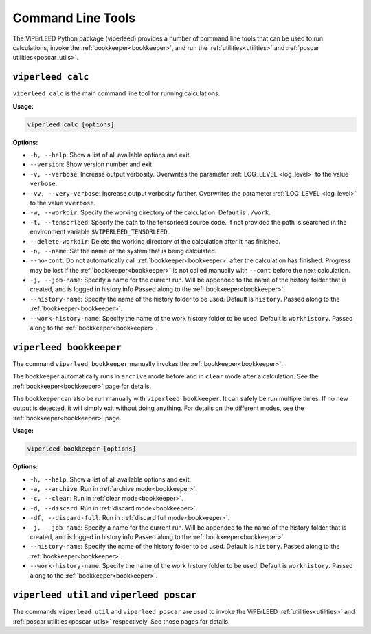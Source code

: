 .. _command_line_tools:

Command Line Tools
==================

.. todo:: viperleed gui

The ViPErLEED Python package (viperleed) provides a number of command line tools that can be used to run calculations, invoke the :ref:`bookkeeper<bookkeeper>`, and run the :ref:`utilities<utilities>` and :ref:`poscar utilities<poscar_utils>`.


.. _cli_calc:

``viperleed calc``
------------------

``viperleed calc`` is the main command line tool for running calculations.

**Usage:**

.. code-block:: console

    viperleed calc [options]

**Options:**

- ``-h, --help``: Show a list of all available options and exit.
- ``--version``: Show version number and exit.
- ``-v, --verbose``: Increase output verbosity.
  Overwrites the parameter :ref:`LOG_LEVEL <log_level>` to the value ``verbose``.
- ``-vv, --very-verbose``: Increase output verbosity further.
  Overwrites the parameter :ref:`LOG_LEVEL <log_level>` to the value ``vverbose``.
- ``-w, --workdir``: Specify the working directory of the calculation.
  Default is ``./work``.
- ``-t, --tensorleed``: Specify the path to the tensorleed source code.
  If not provided the path is searched in the environment variable ``$VIPERLEED_TENSORLEED``.
- ``--delete-workdir``: Delete the working directory of the calculation after it has finished.
- ``-n, --name``: Set the name of the system that is being calculated.
- ``--no-cont``: Do not automatically call :ref:`bookkeeper<bookkeeper>` after the calculation has finished.
  Progress may be lost if the :ref:`bookkeeper<bookkeeper>` is not called manually with ``--cont`` before the next calculation.
- ``-j, --job-name``: Specify a name for the current run.
  Will be appended to the name of the history folder that is created, and is logged in history.info
  Passed along to the :ref:`bookkeeper<bookkeeper>`.
- ``--history-name``: Specify the name of the history folder to be used.
  Default is ``history``.
  Passed along to the :ref:`bookkeeper<bookkeeper>`.
- ``--work-history-name``: Specify the name of the work history folder to be used.
  Default is ``workhistory``.
  Passed along to the :ref:`bookkeeper<bookkeeper>`.


.. _cli_bookkeeper:

``viperleed bookkeeper``
------------------------

The command ``viperleed bookkeeper`` manually invokes the
:ref:`bookkeeper<bookkeeper>`.

The bookkeeper automatically runs in ``archive`` mode before and in
``clear`` mode after a calculation.
See the :ref:`bookkeeper<bookkeeper>` page for details.

The bookkeeper can also be run manually with ``viperleed bookkeeper``.
It can safely be run multiple times.
If no new output is detected, it will simply exit without doing anything.
For details on the different modes, see the :ref:`bookkeeper<bookkeeper>` page.

**Usage:**

.. code-block:: console

    viperleed bookkeeper [options]

**Options:**

- ``-h, --help``: Show a list of all available options and exit.
- ``-a, --archive``: Run in :ref:`archive mode<bookkeeper>`.
- ``-c, --clear``: Run in :ref:`clear mode<bookkeeper>`.
- ``-d, --discard``: Run in :ref:`discard mode<bookkeeper>`.
- ``-df, --discard-full``: Run in :ref:`discard full mode<bookkeeper>`.
- ``-j, --job-name``: Specify a name for the current run.
  Will be appended to the name of the history folder that is created, and is
  logged in history.info
  Passed along to the :ref:`bookkeeper<bookkeeper>`.
- ``--history-name``: Specify the name of the history folder to be used.
  Default is ``history``.
  Passed along to the :ref:`bookkeeper<bookkeeper>`.
- ``--work-history-name``: Specify the name of the work history folder to be
  used.
  Default is ``workhistory``.
  Passed along to the :ref:`bookkeeper<bookkeeper>`.

.. _cli_util_and_poscar:

``viperleed util`` and ``viperleed poscar``
-------------------------------------------

The commands ``viperleed util`` and ``viperleed poscar`` are used to invoke the ViPErLEED :ref:`utilities<utilities>` and :ref:`poscar utilities<poscar_utils>` respectively.
See those pages for details.
